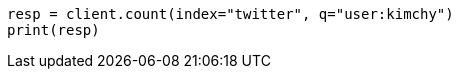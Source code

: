 // search/count.asciidoc:7

[source, python]
----
resp = client.count(index="twitter", q="user:kimchy")
print(resp)
----